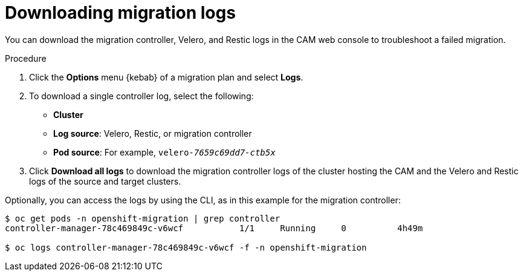 // Module included in the following assemblies:
// migration/migrating-openshift-3-to-4.adoc
[id='migration-downloading-logs_{context}']
= Downloading migration logs

You can download the migration controller, Velero, and Restic logs in the CAM web console to troubleshoot a failed migration.

.Procedure

. Click the *Options* menu {kebab} of a migration plan and select *Logs*.
. To download a single controller log, select the following:

* *Cluster*
* *Log source*: Velero, Restic, or migration controller
* *Pod source*: For example, `velero-_7659c69dd7-ctb5x_`

. Click *Download all logs* to download the migration controller logs of the cluster hosting the CAM and the Velero and Restic logs of the source and target clusters.

Optionally, you can access the logs by using the CLI, as in this example for the migration controller:

----
$ oc get pods -n openshift-migration | grep controller
controller-manager-78c469849c-v6wcf           1/1     Running     0          4h49m

$ oc logs controller-manager-78c469849c-v6wcf -f -n openshift-migration
----
